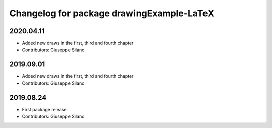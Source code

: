 ^^^^^^^^^^^^^^^^^^^^^^^^^^^^^^^^^^^^^^^^^^^^
Changelog for package drawingExample-LaTeX
^^^^^^^^^^^^^^^^^^^^^^^^^^^^^^^^^^^^^^^^^^^^

2020.04.11
----------
* Added new draws in the first, third and fourth chapter
* Contributors: Giuseppe Silano

2019.09.01
----------
* Added new draws in the first, third and fourth chapter
* Contributors: Giuseppe Silano

2019.08.24
----------
* First package release
* Contributors: Giuseppe Silano

